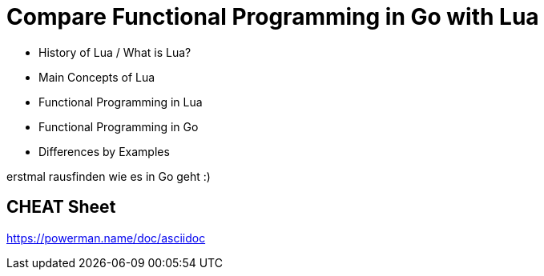 = Compare Functional Programming in Go with Lua

- History of Lua / What is Lua?
- Main Concepts of Lua
- Functional Programming in Lua
- Functional Programming in Go
- Differences by Examples

erstmal rausfinden wie es in Go geht :)


== CHEAT Sheet
https://powerman.name/doc/asciidoc
